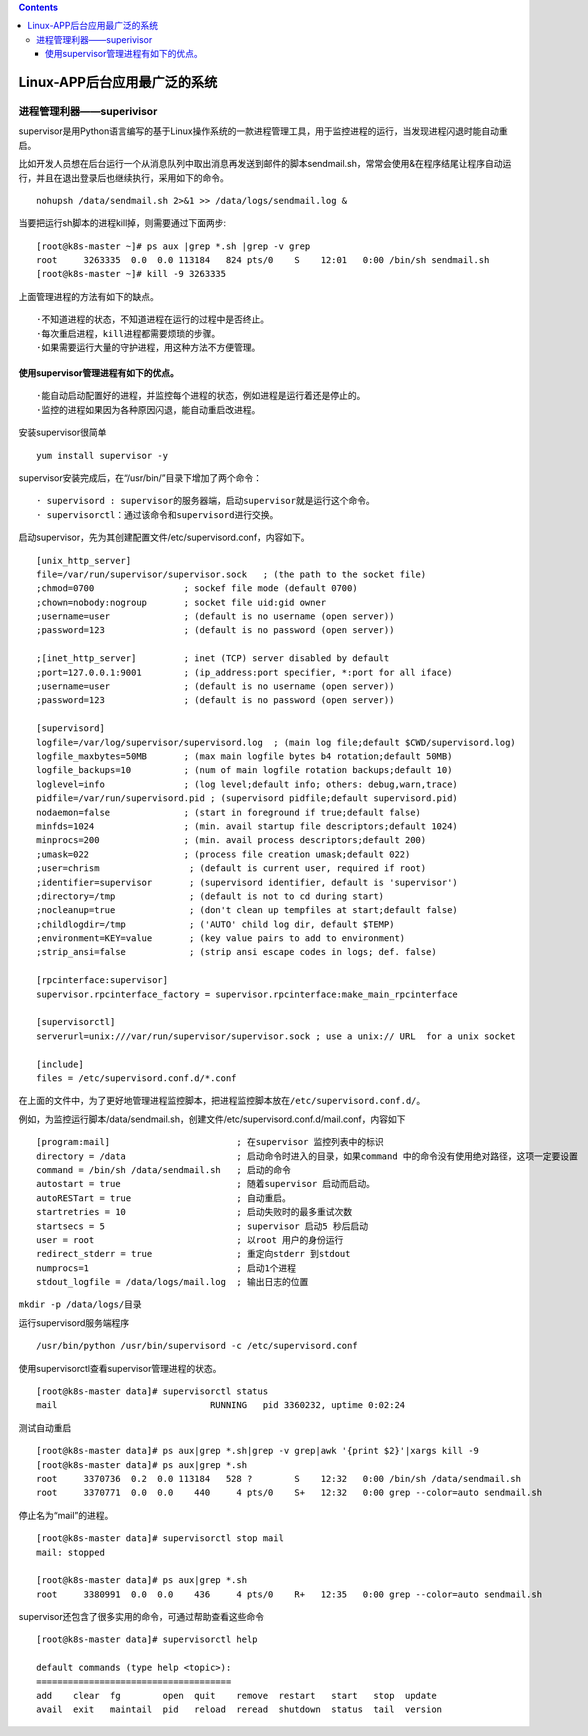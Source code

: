 .. contents::
   :depth: 3
..

Linux-APP后台应用最广泛的系统
=============================

进程管理利器——superivisor
-------------------------

supervisor是用Python语言编写的基于Linux操作系统的一款进程管理工具，用于监控进程的运行，当发现进程闪退时能自动重启。

比如开发人员想在后台运行一个从消息队列中取出消息再发送到邮件的脚本sendmail.sh，常常会使用&在程序结尾让程序自动运行，并且在退出登录后也继续执行，采用如下的命令。

::

   nohupsh /data/sendmail.sh 2>&1 >> /data/logs/sendmail.log &

当要把运行sh脚本的进程kill掉，则需要通过下面两步:

::

   [root@k8s-master ~]# ps aux |grep *.sh |grep -v grep 
   root     3263335  0.0  0.0 113184   824 pts/0    S    12:01   0:00 /bin/sh sendmail.sh
   [root@k8s-master ~]# kill -9 3263335

上面管理进程的方法有如下的缺点。

::

   ·不知道进程的状态，不知道进程在运行的过程中是否终止。
   ·每次重启进程，kill进程都需要烦琐的步骤。
   ·如果需要运行大量的守护进程，用这种方法不方便管理。

使用supervisor管理进程有如下的优点。
~~~~~~~~~~~~~~~~~~~~~~~~~~~~~~~~~~~~

::

   ·能自动启动配置好的进程，并监控每个进程的状态，例如进程是运行着还是停止的。
   ·监控的进程如果因为各种原因闪退，能自动重启改进程。

安装supervisor很简单

::

   yum install supervisor -y

supervisor安装完成后，在“/usr/bin/”目录下增加了两个命令：

::

   · supervisord : supervisor的服务器端，启动supervisor就是运行这个命令。
   · supervisorctl：通过该命令和supervisord进行交换。

启动supervisor，先为其创建配置文件/etc/supervisord.conf，内容如下。

::

   [unix_http_server]
   file=/var/run/supervisor/supervisor.sock   ; (the path to the socket file)
   ;chmod=0700                 ; sockef file mode (default 0700)
   ;chown=nobody:nogroup       ; socket file uid:gid owner
   ;username=user              ; (default is no username (open server))
   ;password=123               ; (default is no password (open server))

   ;[inet_http_server]         ; inet (TCP) server disabled by default
   ;port=127.0.0.1:9001        ; (ip_address:port specifier, *:port for all iface)
   ;username=user              ; (default is no username (open server))
   ;password=123               ; (default is no password (open server))

   [supervisord]
   logfile=/var/log/supervisor/supervisord.log  ; (main log file;default $CWD/supervisord.log)
   logfile_maxbytes=50MB       ; (max main logfile bytes b4 rotation;default 50MB)
   logfile_backups=10          ; (num of main logfile rotation backups;default 10)
   loglevel=info               ; (log level;default info; others: debug,warn,trace)
   pidfile=/var/run/supervisord.pid ; (supervisord pidfile;default supervisord.pid)
   nodaemon=false              ; (start in foreground if true;default false)
   minfds=1024                 ; (min. avail startup file descriptors;default 1024)
   minprocs=200                ; (min. avail process descriptors;default 200)
   ;umask=022                  ; (process file creation umask;default 022)
   ;user=chrism                 ; (default is current user, required if root)
   ;identifier=supervisor       ; (supervisord identifier, default is 'supervisor')
   ;directory=/tmp              ; (default is not to cd during start)
   ;nocleanup=true              ; (don't clean up tempfiles at start;default false)
   ;childlogdir=/tmp            ; ('AUTO' child log dir, default $TEMP)
   ;environment=KEY=value       ; (key value pairs to add to environment)
   ;strip_ansi=false            ; (strip ansi escape codes in logs; def. false)

   [rpcinterface:supervisor]
   supervisor.rpcinterface_factory = supervisor.rpcinterface:make_main_rpcinterface

   [supervisorctl]
   serverurl=unix:///var/run/supervisor/supervisor.sock ; use a unix:// URL  for a unix socket

   [include]
   files = /etc/supervisord.conf.d/*.conf

在上面的文件中，为了更好地管理进程监控脚本，把进程监控脚本放在\ ``/etc/supervisord.conf.d/``\ 。

例如，为监控运行脚本/data/sendmail.sh，创建文件/etc/supervisord.conf.d/mail.conf，内容如下

::

   [program:mail]                        ; 在supervisor 监控列表中的标识
   directory = /data                     ; 启动命令时进入的目录，如果command 中的命令没有使用绝对路径，这项一定要设置
   command = /bin/sh /data/sendmail.sh   ; 启动的命令
   autostart = true                      ; 随着supervisor 启动而启动。
   autoRESTart = true                    ; 自动重启。
   startretries = 10                     ; 启动失败时的最多重试次数
   startsecs = 5                         ; supervisor 启动5 秒后启动
   user = root                           ; 以root 用户的身份运行
   redirect_stderr = true                ; 重定向stderr 到stdout
   numprocs=1                            ; 启动1个进程
   stdout_logfile = /data/logs/mail.log  ; 输出日志的位置

``mkdir -p /data/logs/``\ 目录

运行supervisord服务端程序

::

   /usr/bin/python /usr/bin/supervisord -c /etc/supervisord.conf

使用supervisorctl查看supervisor管理进程的状态。

::

   [root@k8s-master data]# supervisorctl status
   mail                             RUNNING   pid 3360232, uptime 0:02:24

测试自动重启

::

   [root@k8s-master data]# ps aux|grep *.sh|grep -v grep|awk '{print $2}'|xargs kill -9
   [root@k8s-master data]# ps aux|grep *.sh
   root     3370736  0.2  0.0 113184   528 ?        S    12:32   0:00 /bin/sh /data/sendmail.sh
   root     3370771  0.0  0.0    440     4 pts/0    S+   12:32   0:00 grep --color=auto sendmail.sh

停止名为“mail”的进程。

::

   [root@k8s-master data]# supervisorctl stop mail
   mail: stopped

   [root@k8s-master data]# ps aux|grep *.sh
   root     3380991  0.0  0.0    436     4 pts/0    R+   12:35   0:00 grep --color=auto sendmail.sh

supervisor还包含了很多实用的命令，可通过帮助查看这些命令

::

   [root@k8s-master data]# supervisorctl help

   default commands (type help <topic>):
   =====================================
   add    clear  fg        open  quit    remove  restart   start   stop  update 
   avail  exit   maintail  pid   reload  reread  shutdown  status  tail  version
